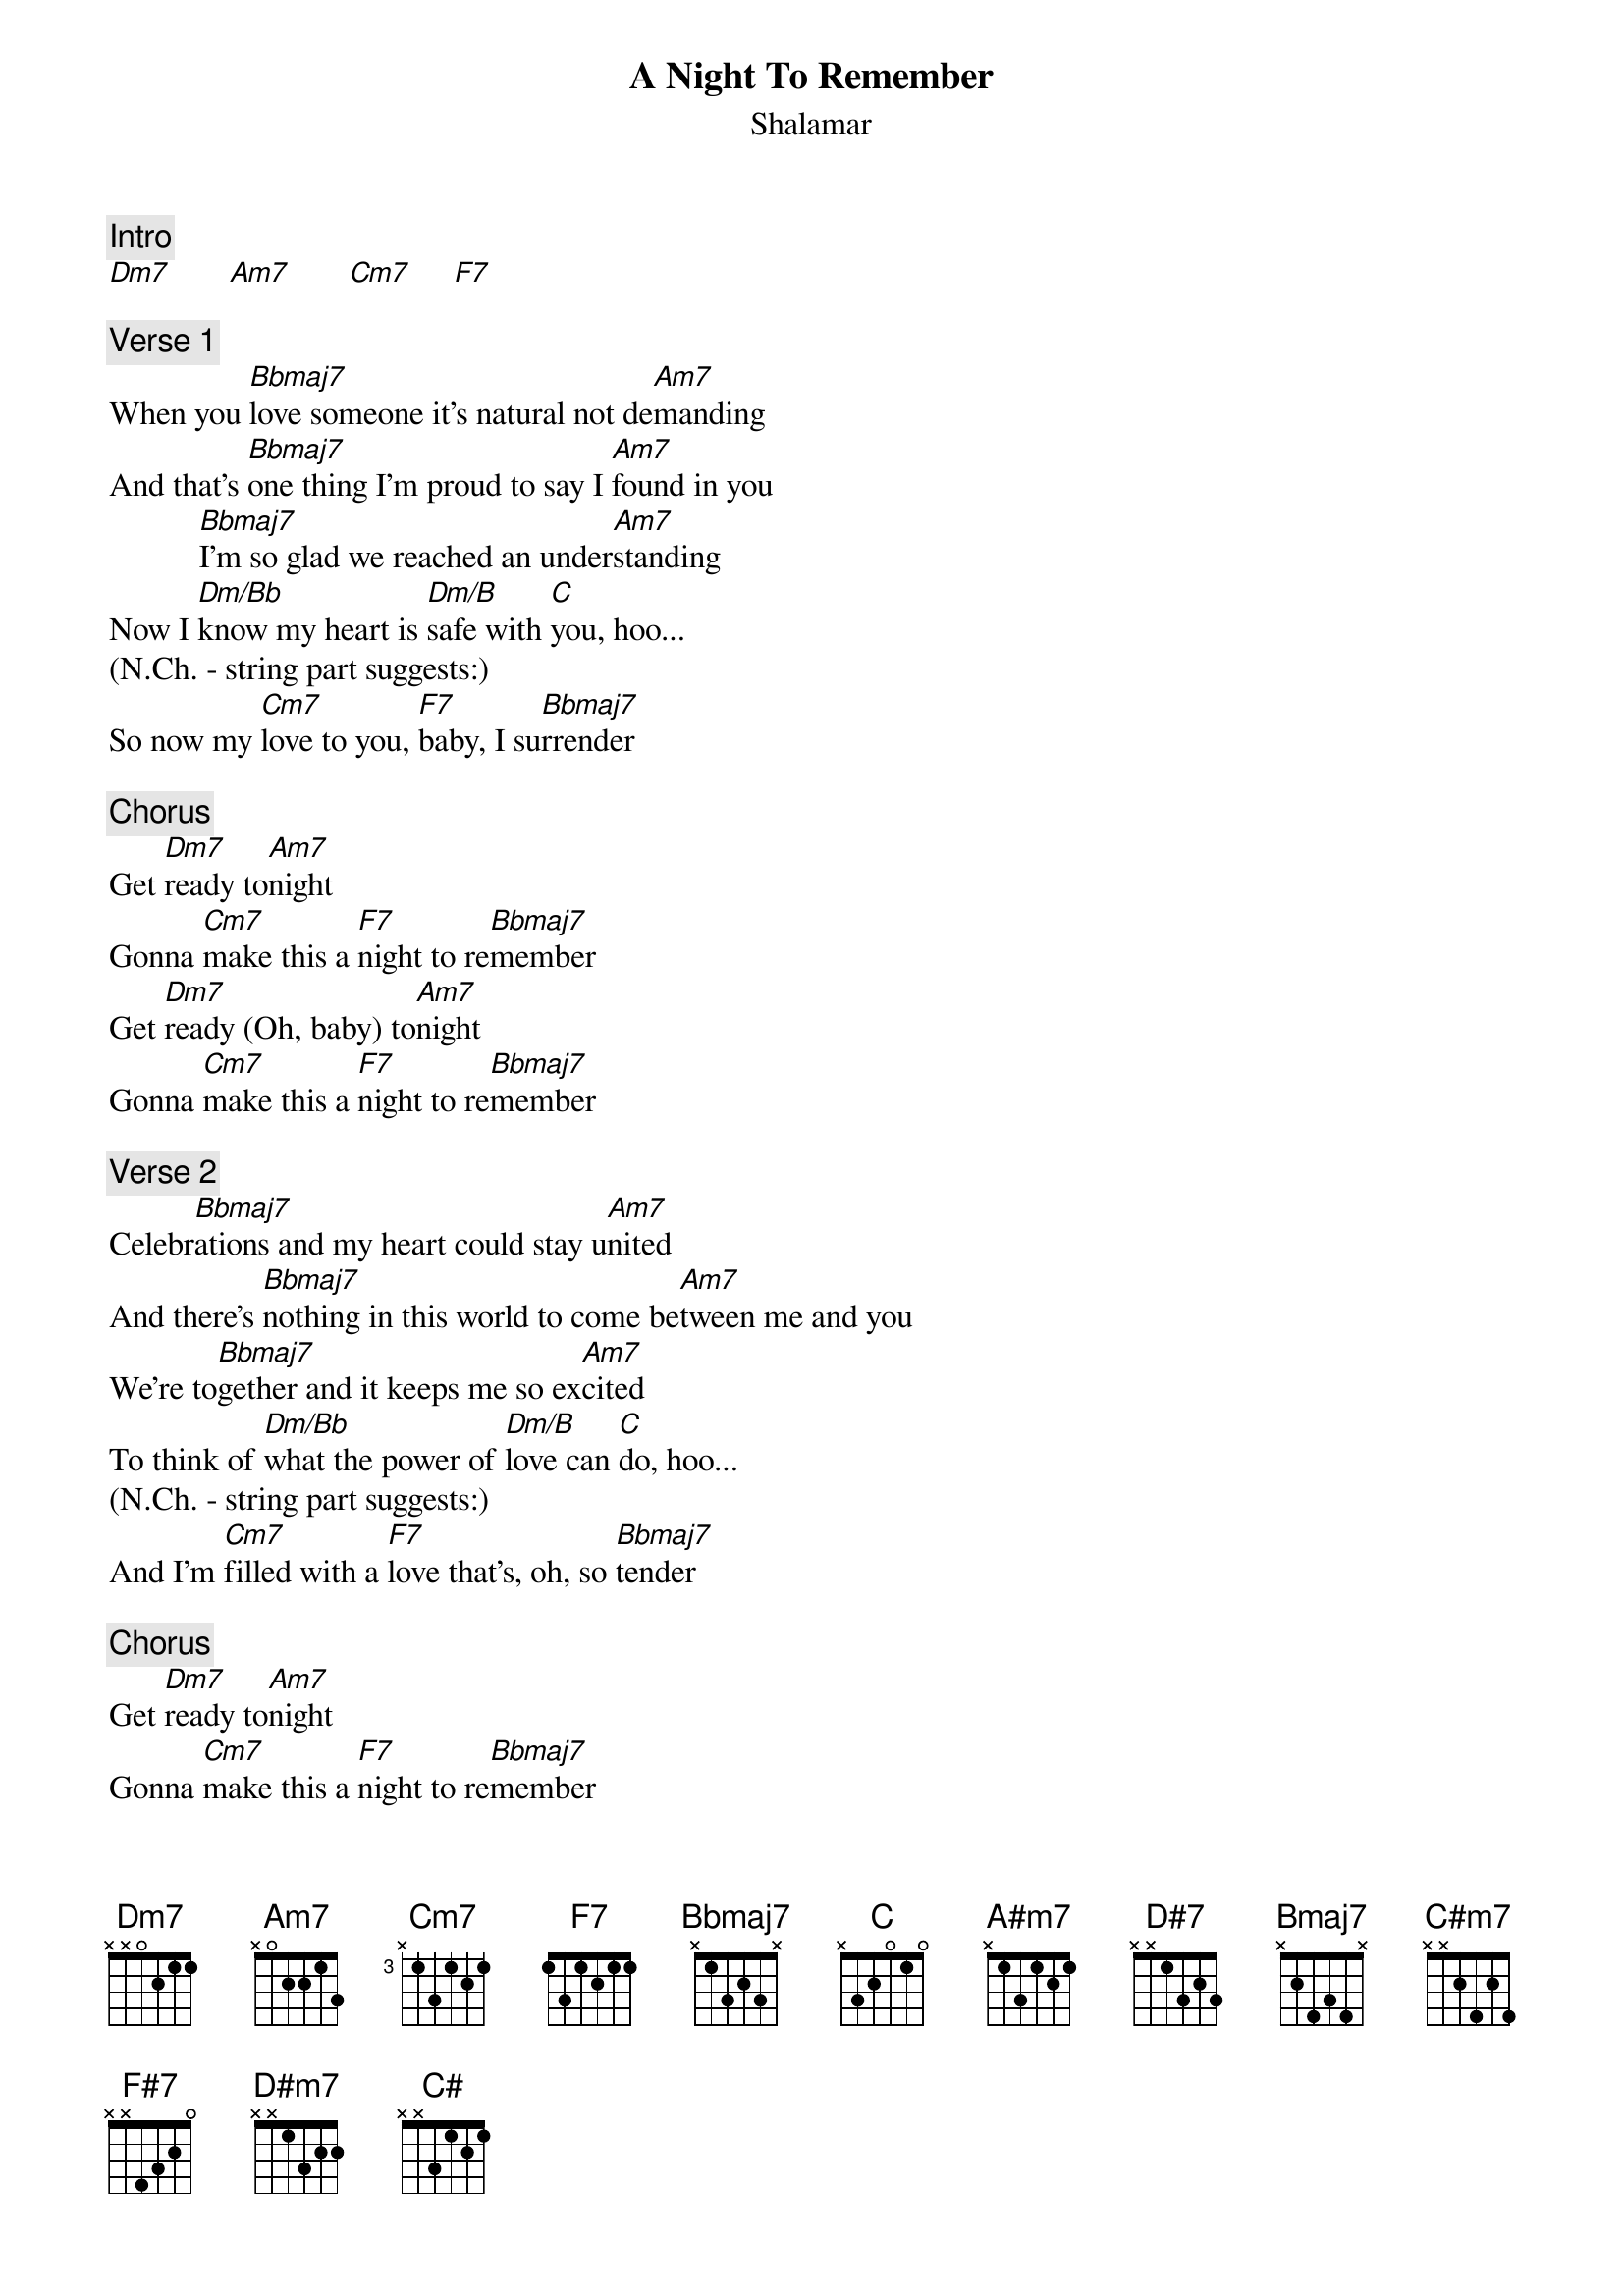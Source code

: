 {title: A Night To Remember}
{st: Shalamar}
{key: C}

{c: Intro}
[Dm7]       [Am7]       [Cm7]     [F7]

{c: Verse 1}
When you [Bbmaj7]love someone it's natural not de[Am7]manding
And that's [Bbmaj7]one thing I'm proud to say I [Am7]found in you
           [Bbmaj7]I'm so glad we reached an under[Am7]standing
Now I [Dm/Bb]know my heart is [Dm/B]safe with [C]you, hoo...
(N.Ch. - string part suggests:)
So now my [Cm7]love to you, [F7]baby, I su[Bbmaj7]rrender

{c: Chorus}
Get [Dm7]ready to[Am7]night
Gonna [Cm7]make this a [F7]night to re[Bbmaj7]member
Get [Dm7]ready (Oh, baby) to[Am7]night
Gonna [Cm7]make this a [F7]night to re[Bbmaj7]member

{c: Verse 2}
Celebr[Bbmaj7]ations and my heart could stay u[Am7]nited
And there's [Bbmaj7]nothing in this world to come be[Am7]tween me and you
We're to[Bbmaj7]gether and it keeps me so ex[Am7]cited
To think of [Dm/Bb]what the power of [Dm/B]love can [C]do, hoo...
(N.Ch. - string part suggests:)
And I'm [Cm7]filled with a [F7]love that's, oh, so [Bbmaj7]tender

{c: Chorus}
Get [Dm7]ready to[Am7]night
Gonna [Cm7]make this a [F7]night to re[Bbmaj7]member
Get [Dm7]ready (Oh, baby) to[Am7]night
Gonna [Cm7]make this a [F7]night to re[Bbmaj7]member


      [A#m7]Make this a [D#7]night to re-[Bmaj7]   meeeember[A#m7]rrrr
Gonna [C#m7]make this a [F#7]night to re[Bmaj7]member
Get [D#m7]ready (Get ready) to[A#m7]night
Gonna [C#m7]make this a [F#7]night to re[Bmaj7]member

Instrumental
[D#m7]        [A#m7]        [C#m7]      [F#7]     [Bmaj7]

Middle Eight
[D#m7]    This night you [A#m7]won't forget
Gonna [C#m7]make this a [F#7]night to re[Bmaj7]member
[D#m7]    Cause your love I [A#m7]won't regret
Gonna [C#m7]make this a [F#7]night to re[Bmaj7]member

{c: Verse 3}
Let's make a [Bmaj7]toast to those who helped make this o[A#m7]ccasion
They turn their [Bmaj7]back on love and that's what drove you [A#m7]straight to me
Now to [Bmaj7]you I make a lasting dedi[A#m7]cation
I'll show you [D#m/B]all that love and [D#m/C]life can [C#]be, hoo...
(N.Ch. - string part suggests:)
And each [C#m7]day that I [F#7]live I will de[Bmaj7]liver

{c: Chorus}
Get [D#m7]ready (This night you won't forget) to[A#m7]night
Gonna [C#m7]make this a [F#7]night to re[Bmaj7]member
Get [D#m7]ready (Cause your love I won't regret) to[A#m7]night
Gonna [C#m7]make this a [F#7]night to re[Bmaj7]member

Get [D#m7]ready [Baby] to[A#m7]night (Darlin')
Gonna [C#m7]make this a [F#7]night to re[Bmaj7]member
Get [D#m7]ready [It won't be like the past] to[A#m7]night (I will make it last)
Gonna [C#m7]make this a [F#7]night to re[Bmaj7]member

============================================================================
#N.Ch=No Chord
*Instead of Dm/Bb,Dm/B,C (D#m/B,D#m/C,C# after key change) you can also play
Bb,Bdim,C (B,Cdim,C# after key change) at the end of the verses but you lose
the A (A# after key change) which is on the track...
